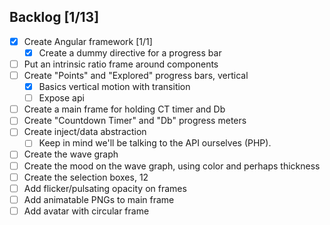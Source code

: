 ** Backlog [1/13]
- [X] Create Angular framework [1/1]
    - [X] Create a dummy directive for a progress bar
- [ ] Put an intrinsic ratio frame around components
- [-] Create "Points" and "Explored" progress bars, vertical
  - [X] Basics vertical motion with transition
  - [ ] Expose api
- [ ] Create a main frame for holding CT timer and Db
- [ ] Create "Countdown Timer" and "Db" progress meters
- [ ] Create inject/data abstraction
  - [ ] Keep in mind we'll be talking to the API ourselves (PHP).
- [ ] Create the wave graph
- [ ] Create the mood on the wave graph, using color and perhaps thickness
- [ ] Create the selection boxes, 12
- [ ] Add flicker/pulsating opacity on frames
- [ ] Add animatable PNGs to main frame
- [ ] Add avatar with circular frame
